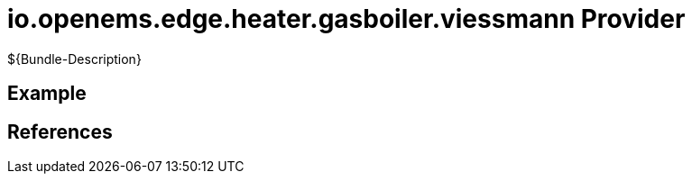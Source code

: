 # io.openems.edge.heater.gasboiler.viessmann Provider

${Bundle-Description}

## Example

## References

